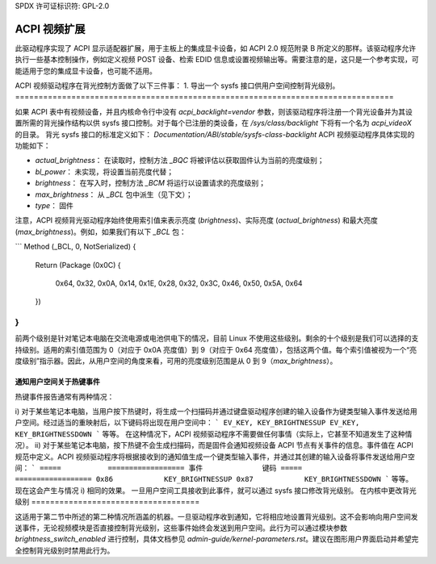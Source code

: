 SPDX 许可证标识符: GPL-2.0

=====================
ACPI 视频扩展
=====================

此驱动程序实现了 ACPI 显示适配器扩展，用于主板上的集成显卡设备，如 ACPI 2.0 规范附录 B 所定义的那样。该驱动程序允许执行一些基本控制操作，例如定义视频 POST 设备、检索 EDID 信息或设置视频输出等。需要注意的是，这只是一个参考实现，可能适用于您的集成显卡设备，也可能不适用。

ACPI 视频驱动程序在背光控制方面做了以下三件事：
1. 导出一个 sysfs 接口供用户空间控制背光级别。
=================================================================================

如果 ACPI 表中有视频设备，并且内核命令行中没有 `acpi_backlight=vendor` 参数，则该驱动程序将注册一个背光设备并为其设置所需的背光操作结构以供 sysfs 接口控制。对于每个已注册的类设备，在 `/sys/class/backlight` 下将有一个名为 `acpi_videoX` 的目录。
背光 sysfs 接口的标准定义如下：
`Documentation/ABI/stable/sysfs-class-backlight`
ACPI 视频驱动程序具体实现的功能如下：

- `actual_brightness`：
  在读取时，控制方法 `_BQC` 将被评估以获取固件认为当前的亮度级别；
- `bl_power`：
  未实现，将设置当前亮度代替；
- `brightness`：
  在写入时，控制方法 `_BCM` 将运行以设置请求的亮度级别；
- `max_brightness`：
  从 `_BCL` 包中派生（见下文）；
- `type`：
  固件

注意，ACPI 视频背光驱动程序始终使用索引值来表示亮度 (`brightness`)、实际亮度 (`actual_brightness`) 和最大亮度 (`max_brightness`)。例如，如果我们有以下 `_BCL` 包：

```
Method (_BCL, 0, NotSerialized)
{
    Return (Package (0x0C)
    {
        0x64,
        0x32,
        0x0A,
        0x14,
        0x1E,
        0x28,
        0x32,
        0x3C,
        0x46,
        0x50,
        0x5A,
        0x64
    })
}
```

前两个级别是针对笔记本电脑在交流电源或电池供电下的情况，目前 Linux 不使用这些级别。剩余的十个级别是我们可以选择的支持级别。适用的索引值范围为 0（对应于 0x0A 亮度值）到 9（对应于 0x64 亮度值），包括这两个值。每个索引值被视为一个“亮度级别”指示器。因此，从用户空间的角度来看，可用的亮度级别范围是从 0 到 9（`max_brightness`）。

通知用户空间关于热键事件
====================================

热键事件报告通常有两种情况：

i) 对于某些笔记本电脑，当用户按下热键时，将生成一个扫描码并通过键盘驱动程序创建的输入设备作为键类型输入事件发送给用户空间。经过适当的重映射后，以下键码将出现在用户空间中：
```
EV_KEY, KEY_BRIGHTNESSUP
EV_KEY, KEY_BRIGHTNESSDOWN
```
等等。
在这种情况下，ACPI 视频驱动程序不需要做任何事情（实际上，它甚至不知道发生了这种情况）。
ii) 对于某些笔记本电脑，按下热键不会生成扫描码，而是固件会通知视频设备 ACPI 节点有关事件的信息。事件值在 ACPI 规范中定义。ACPI 视频驱动程序将根据接收到的通知值生成一个键类型输入事件，并通过其创建的输入设备将事件发送给用户空间：
```
=====		==================
事件		键码
=====		==================
0x86		KEY_BRIGHTNESSUP
0x87		KEY_BRIGHTNESSDOWN
```
等等。
现在这会产生与情况 i) 相同的效果。
一旦用户空间工具接收到此事件，就可以通过 sysfs 接口修改背光级别。
在内核中更改背光级别
====================================

这适用于第二节中所述的第二种情况所涵盖的机器。一旦驱动程序收到通知，它将相应地设置背光级别。这不会影响向用户空间发送事件，无论视频模块是否直接控制背光级别，这些事件始终会发送到用户空间。此行为可以通过模块参数 `brightness_switch_enabled` 进行控制，具体文档参见 `admin-guide/kernel-parameters.rst`。建议在图形用户界面启动并希望完全控制背光级别时禁用此行为。
